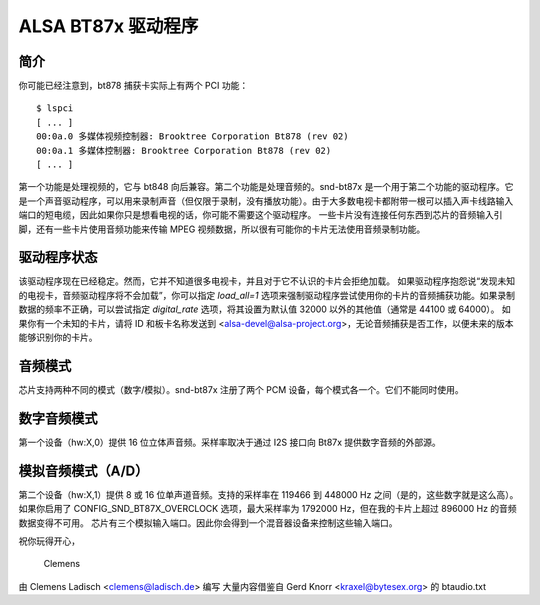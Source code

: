 =================
ALSA BT87x 驱动程序
=================

简介
=====

你可能已经注意到，bt878 捕获卡实际上有两个 PCI 功能：
::

  $ lspci
  [ ... ]
  00:0a.0 多媒体视频控制器: Brooktree Corporation Bt878 (rev 02)
  00:0a.1 多媒体控制器: Brooktree Corporation Bt878 (rev 02)
  [ ... ]

第一个功能是处理视频的，它与 bt848 向后兼容。第二个功能是处理音频的。snd-bt87x 是一个用于第二个功能的驱动程序。它是一个声音驱动程序，可以用来录制声音（但仅限于录制，没有播放功能）。由于大多数电视卡都附带一根可以插入声卡线路输入端口的短电缆，因此如果你只是想看电视的话，你可能不需要这个驱动程序。
一些卡片没有连接任何东西到芯片的音频输入引脚，还有一些卡片使用音频功能来传输 MPEG 视频数据，所以很有可能你的卡片无法使用音频录制功能。

驱动程序状态
=============

该驱动程序现在已经稳定。然而，它并不知道很多电视卡，并且对于它不认识的卡片会拒绝加载。
如果驱动程序抱怨说“发现未知的电视卡，音频驱动程序将不会加载”，你可以指定 `load_all=1` 选项来强制驱动程序尝试使用你的卡片的音频捕获功能。如果录制数据的频率不正确，可以尝试指定 `digital_rate` 选项，将其设置为默认值 32000 以外的其他值（通常是 44100 或 64000）。
如果你有一个未知的卡片，请将 ID 和板卡名称发送到 <alsa-devel@alsa-project.org>，无论音频捕获是否工作，以便未来的版本能够识别你的卡片。

音频模式
===========

芯片支持两种不同的模式（数字/模拟）。snd-bt87x 注册了两个 PCM 设备，每个模式各一个。它们不能同时使用。

数字音频模式
==================

第一个设备（hw:X,0）提供 16 位立体声音频。采样率取决于通过 I2S 接口向 Bt87x 提供数字音频的外部源。

模拟音频模式（A/D）
=======================

第二个设备（hw:X,1）提供 8 或 16 位单声道音频。支持的采样率在 119466 到 448000 Hz 之间（是的，这些数字就是这么高）。如果你启用了 CONFIG_SND_BT87X_OVERCLOCK 选项，最大采样率为 1792000 Hz，但在我的卡片上超过 896000 Hz 的音频数据变得不可用。
芯片有三个模拟输入端口。因此你会得到一个混音器设备来控制这些输入端口。

祝你玩得开心，

  Clemens

由 Clemens Ladisch <clemens@ladisch.de> 编写  
大量内容借鉴自 Gerd Knorr <kraxel@bytesex.org> 的 btaudio.txt
